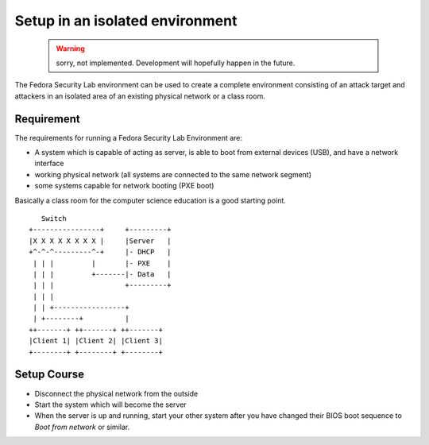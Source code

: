 .. -*- mode: rst -*-

.. _installation-local-setup:

.. _script: https://git.fedorahosted.org/cgit/security-spin.git/plain/test-bench/fsl-tb-inst
.. _git repository: https://github.com/fabaff/fsl-test-bench
.. _Virtual Machine Manager: http://virt-manager.et.redhat.com/

Setup in an isolated environment
================================

 .. warning::
    sorry, not implemented. Development will hopefully happen in the future.

The Fedora Security Lab environment can be used to create a complete
environment consisting of an attack target and attackers in an isolated area
of an existing physical network or a class room.

Requirement
-----------

The requirements for running a Fedora Security Lab Environment are:

* A system which is capable of acting as server, is able to boot from external
  devices (USB), and have a network interface 
* working physical network (all systems are connected to the same network
  segment)
* some systems capable for network booting (PXE boot)

Basically a class room for the computer science education is a good starting
point. ::

         Switch
      +----------------+     +---------+
      |X X X X X X X X |     |Server   |
      +^-^-^---------^-+     |- DHCP   |
       | | |         |       |- PXE    |
       | | |         +-------|- Data   |
       | | |                 +---------+
       | | |
       | | +-----------------+
       | +--------+          |
      ++-------+ ++-------+ ++-------+
      |Client 1| |Client 2| |Client 3|
      +--------+ +--------+ +--------+

Setup Course
------------

* Disconnect the physical network from the outside
* Start the system which will become the server
* When the server is up and running, start your other system after you have
  changed their BIOS boot sequence to `Boot from network` or similar.



